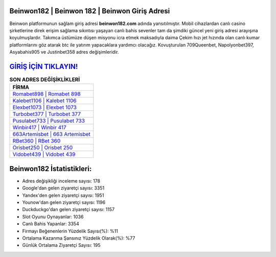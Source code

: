 ﻿Beinwon182 | Beinwon 182 | Beinwon Giriş Adresi
===================================

.. image:: images/beinwon-giris.jpg
   :width: 600
   
Beinwon platformunun sağlam giriş adresi **beinwon182.com** adında yansıtılmıştır. Mobil cihazlardan canlı casino şirketlerine direk erişim sağlama sıkıntısı yaşayan canlı bahis sevenler tam da şimdiki güncel yeni giriş adresi arayışına koyulmuşlardır. Takımca üstümüze düşen misyonu icra etmek maksadıyla daima Çekim hızı jet hızında olan canlı kumar platformlarını göz atarak btc ile yatırım yapacaklara yardımcı olacağız. Kovuşturulan 709Queenbet, Napolyonbet397, Asyabahis905 ve Justinbet358 adres değişimleridir.

`GİRİŞ İÇİN TIKLAYIN! <https://uclck.me/gonow>`_
==============

.. list-table:: **SON ADRES DEĞİŞİKLİKLERİ**
   :widths: 100
   :header-rows: 1

   * - FİRMA
   * - `Romabet898 | Romabet 898 <romabet898-romabet-898-romabet-giris-adresi.html>`_
   * - `Kalebet1106 | Kalebet 1106 <kalebet1106-kalebet-1106-kalebet-giris-adresi.html>`_
   * - `Elexbet1073 | Elexbet 1073 <elexbet1073-elexbet-1073-elexbet-giris-adresi.html>`_	 
   * - `Turbobet377 | Turbobet 377 <turbobet377-turbobet-377-turbobet-giris-adresi.html>`_	 
   * - `Pusulabet733 | Pusulabet 733 <pusulabet733-pusulabet-733-pusulabet-giris-adresi.html>`_ 
   * - `Winbir417 | Winbir 417 <winbir417-winbir-417-winbir-giris-adresi.html>`_
   * - `663Artemisbet | 663 Artemisbet <663artemisbet-663-artemisbet-artemisbet-giris-adresi.html>`_	 
   * - `RBet360 | RBet 360 <rbet360-rbet-360-rbet-giris-adresi.html>`_
   * - `Orisbet250 | Orisbet 250 <orisbet250-orisbet-250-orisbet-giris-adresi.html>`_
   * - `Vidobet439 | Vidobet 439 <vidobet439-vidobet-439-vidobet-giris-adresi.html>`_
	 
Beinwon182 İstatistikleri:
===================================	 
* Adres değişikliği inceleme sayısı: 178
* Google'dan gelen ziyaretçi sayısı: 3351
* Yandex'den gelen ziyaretçi sayısı: 1951
* Younow'dan gelen ziyaretçi sayısı: 1196
* Duckduckgo'dan gelen ziyaretçi sayısı: 1157
* Slot Oyunu Oynayanlar: 1036
* Canlı Bahis Yapanlar: 3354
* Firmayı Beğenenlerin Yüzdelik Sayısı(%): %11
* Ortalama Kazanma Şansınız Yüzdelik Olarak(%): %77
* Günlük Ortalama Ziyaretçi Sayısı: 195
